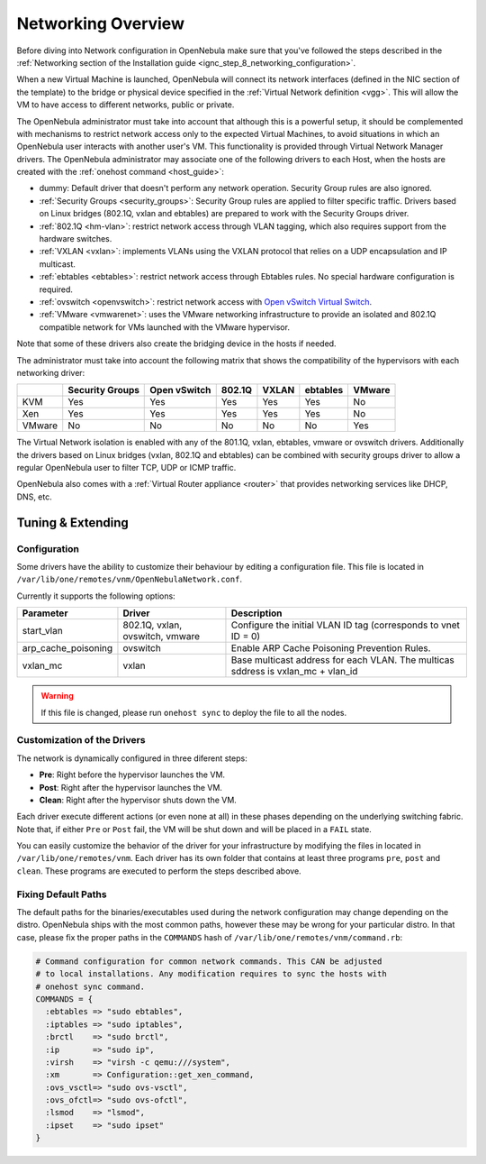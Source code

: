 .. _nm:

====================
Networking Overview
====================

Before diving into Network configuration in OpenNebula make sure that you've followed the steps described in the :ref:`Networking section of the Installation guide <ignc_step_8_networking_configuration>`.

When a new Virtual Machine is launched, OpenNebula will connect its network interfaces (defined in the NIC section of the template) to the bridge or physical device specified in the :ref:`Virtual Network definition <vgg>`. This will allow the VM to have access to different networks, public or private.

The OpenNebula administrator must take into account that although this is a powerful setup, it should be complemented with mechanisms to restrict network access only to the expected Virtual Machines, to avoid situations in which an OpenNebula user interacts with another user's VM. This functionality is provided through Virtual Network Manager drivers. The OpenNebula administrator may associate one of the following drivers to each Host, when the hosts are created with the :ref:`onehost command <host_guide>`:

-  dummy: Default driver that doesn't perform any network operation. Security Group rules are also ignored.
-  :ref:`Security Groups <security_groups>`: Security Group rules are applied to filter specific traffic. Drivers based on Linux bridges (802.1Q, vxlan and ebtables) are prepared to work with the Security Groups driver.
-  :ref:`802.1Q <hm-vlan>`: restrict network access through VLAN tagging, which also requires support from the hardware switches.
-  :ref:`VXLAN <vxlan>`: implements VLANs using the VXLAN protocol that relies on a UDP encapsulation and IP multicast.
-  :ref:`ebtables <ebtables>`: restrict network access through Ebtables rules. No special hardware configuration is required.
-  :ref:`ovswitch <openvswitch>`: restrict network access with `Open vSwitch Virtual Switch <http://openvswitch.org/>`__.
-  :ref:`VMware <vmwarenet>`: uses the VMware networking infrastructure to provide an isolated and 802.1Q compatible network for VMs launched with the VMware hypervisor.

Note that some of these drivers also create the bridging device in the hosts if needed.

The administrator must take into account the following matrix that shows the compatibility of the hypervisors with each networking driver:

+--------+-----------------+--------------+--------+-------+---------+--------+
|        | Security Groups | Open vSwitch | 802.1Q | VXLAN |ebtables | VMware |
+========+=================+==============+========+=======+=========+========+
| KVM    | Yes             | Yes          | Yes    | Yes   |Yes      | No     |
+--------+-----------------+--------------+--------+-------+---------+--------+
| Xen    | Yes             | Yes          | Yes    | Yes   |Yes      | No     |
+--------+-----------------+--------------+--------+-------+---------+--------+
| VMware | No              | No           | No     | No    |No       | Yes    |
+--------+-----------------+--------------+--------+-------+---------+--------+

The Virtual Network isolation is enabled with any of the 801.1Q, vxlan, ebtables, vmware or ovswitch drivers. Additionally the drivers based on Linux bridges (vxlan, 802.1Q and ebtables) can be combined with security groups driver to allow a regular OpenNebula user to filter TCP, UDP or ICMP traffic.

OpenNebula also comes with a :ref:`Virtual Router appliance <router>` that provides networking services like DHCP, DNS, etc.

Tuning & Extending
==================

Configuration
-------------

Some drivers have the ability to customize their behaviour by editing a configuration file. This file is located in ``/var/lib/one/remotes/vnm/OpenNebulaNetwork.conf``.

Currently it supports the following options:

+---------------------+---------------------------------+----------------------------------------------------------------------------------+
|      Parameter      |          Driver                 |                          Description                                             |
+=====================+=================================+==================================================================================+
| start_vlan          | 802.1Q, vxlan, ovswitch, vmware | Configure the initial VLAN ID tag (corresponds to vnet ID = 0)                   |
+---------------------+---------------------------------+----------------------------------------------------------------------------------+
| arp_cache_poisoning | ovswitch                        | Enable ARP Cache Poisoning Prevention Rules.                                     |
+---------------------+---------------------------------+----------------------------------------------------------------------------------+
| vxlan_mc            | vxlan                           | Base multicast address for each VLAN. The multicas sddress is vxlan_mc + vlan_id |
+---------------------+---------------------------------+----------------------------------------------------------------------------------+
.. warning:: If this file is changed, please run ``onehost sync`` to deploy the file to all the nodes.

Customization of the Drivers
----------------------------

The network is dynamically configured in three diferent steps:

-  **Pre**: Right before the hypervisor launches the VM.
-  **Post**: Right after the hypervisor launches the VM.
-  **Clean**: Right after the hypervisor shuts down the VM.

Each driver execute different actions (or even none at all) in these phases depending on the underlying switching fabric. Note that, if either ``Pre`` or ``Post`` fail, the VM will be shut down and will be placed in a ``FAIL`` state.

You can easily customize the behavior of the driver for your infrastructure by modifying the files in located in ``/var/lib/one/remotes/vnm``. Each driver has its own folder that contains at least three programs ``pre``, ``post`` and ``clean``. These programs are executed to perform the steps described above.

Fixing Default Paths
--------------------

The default paths for the binaries/executables used during the network configuration may change depending on the distro. OpenNebula ships with the most common paths, however these may be wrong for your particular distro. In that case, please fix the proper paths in the ``COMMANDS`` hash of ``/var/lib/one/remotes/vnm/command.rb``:

.. code::

    # Command configuration for common network commands. This CAN be adjusted
    # to local installations. Any modification requires to sync the hosts with
    # onehost sync command.
    COMMANDS = {
      :ebtables => "sudo ebtables",
      :iptables => "sudo iptables",
      :brctl    => "sudo brctl",
      :ip       => "sudo ip",
      :virsh    => "virsh -c qemu:///system",
      :xm       => Configuration::get_xen_command,
      :ovs_vsctl=> "sudo ovs-vsctl",
      :ovs_ofctl=> "sudo ovs-ofctl",
      :lsmod    => "lsmod",
      :ipset    => "sudo ipset"
    }
